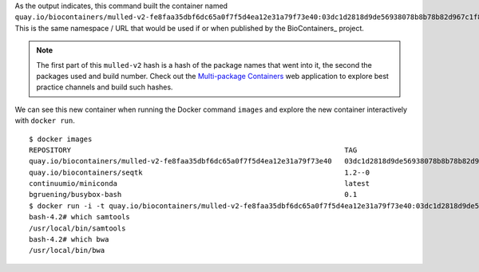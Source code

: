 
As the output indicates, this command built the container named
``quay.io/biocontainers/mulled-v2-fe8faa35dbf6dc65a0f7f5d4ea12e31a79f73e40:03dc1d2818d9de56938078b8b78b82d967c1f820-0``.
This is the same namespace / URL that would be used if or when published by
the BioContainers_ project.

.. note:: The first part of this ``mulled-v2`` hash is a hash of the package names
    that went into it, the second the packages used and build number. Check out
    the `Multi-package Containers <http://biocontainers.pro/multi-package-containers/>`__
    web application to explore best practice channels and build such hashes.

We can see this new container when running the Docker command ``images`` and
explore the new container interactively with ``docker run``.

::

    $ docker images
    REPOSITORY                                                                 TAG                                          IMAGE ID            CREATED              SIZE
    quay.io/biocontainers/mulled-v2-fe8faa35dbf6dc65a0f7f5d4ea12e31a79f73e40   03dc1d2818d9de56938078b8b78b82d967c1f820-0   a740fe1e6a9e        16 hours ago         104 MB
    quay.io/biocontainers/seqtk                                                1.2--0                                       10bc359ebd30        2 days ago           7.34 MB
    continuumio/miniconda                                                      latest                                       6965a4889098        3 weeks ago          437 MB
    bgruening/busybox-bash                                                     0.1                                          3d974f51245c        9 months ago         6.73 MB
    $ docker run -i -t quay.io/biocontainers/mulled-v2-fe8faa35dbf6dc65a0f7f5d4ea12e31a79f73e40:03dc1d2818d9de56938078b8b78b82d967c1f820-0 /bin/bash
    bash-4.2# which samtools
    /usr/local/bin/samtools
    bash-4.2# which bwa
    /usr/local/bin/bwa
